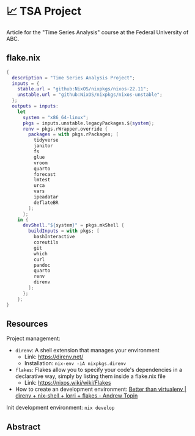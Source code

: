 * 📈 TSA Project

Article for the "Time Series Analysis" course at the Federal University of ABC.

** flake.nix

#+begin_src nix :tangle ./flake.nix
{
  description = "Time Series Analysis Project";
  inputs = {
    stable.url = "github:NixOS/nixpkgs/nixos-22.11";
    unstable.url = "github:NixOS/nixpkgs/nixos-unstable";
  };
  outputs = inputs:
    let
      system = "x86_64-linux";
      pkgs = inputs.unstable.legacyPackages.${system};
      renv = pkgs.rWrapper.override {
        packages = with pkgs.rPackages; [
          tidyverse
          janitor
          fs
          glue
          vroom
          quarto
          forecast
          lmtest
          urca
          vars
          ipeadatar
          deflateBR
        ];
      };
    in {
      devShell."${system}" = pkgs.mkShell {
        buildInputs = with pkgs; [
          bashInteractive
          coreutils
          git
          which
          curl
          pandoc
          quarto
          renv
          direnv
        ];
      };
    };
}
#+end_src

** Resources

Project management:

+ ~direnv~: A shell extension that manages your environment
  + Link: https://direnv.net/
  + Installation: ~nix-env -iA nixpkgs.direnv~
+ ~flakes~: Flakes allow you to specify your code's dependencies in a declarative way, simply by listing them inside a flake.nix file
  + Link: https://nixos.wiki/wiki/Flakes
+ How to create an development environment: [[https://www.youtube.com/watch?v=irPTtmP4xuM][Better than virtualenv | direnv + nix-shell + lorri + flakes - Andrew Topin]]

Init development environment: ~nix develop~

** Abstract
